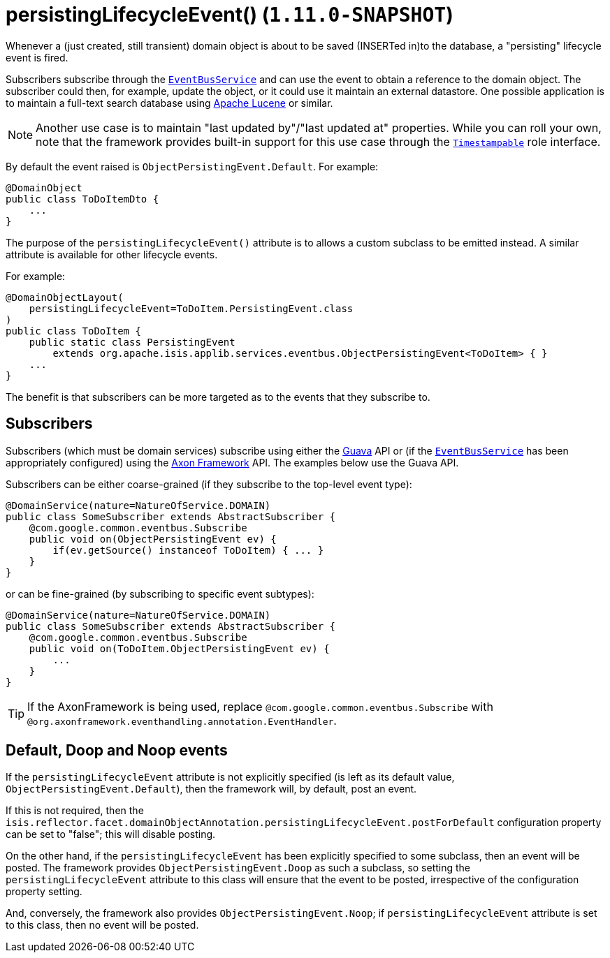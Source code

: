 [[_rgant-DomainObject_persistingLifecycleEvent]]
= persistingLifecycleEvent() (`1.11.0-SNAPSHOT`)
:Notice: Licensed to the Apache Software Foundation (ASF) under one or more contributor license agreements. See the NOTICE file distributed with this work for additional information regarding copyright ownership. The ASF licenses this file to you under the Apache License, Version 2.0 (the "License"); you may not use this file except in compliance with the License. You may obtain a copy of the License at. http://www.apache.org/licenses/LICENSE-2.0 . Unless required by applicable law or agreed to in writing, software distributed under the License is distributed on an "AS IS" BASIS, WITHOUT WARRANTIES OR  CONDITIONS OF ANY KIND, either express or implied. See the License for the specific language governing permissions and limitations under the License.
:_basedir: ../
:_imagesdir: images/


Whenever a (just created, still transient) domain object is about to be saved (INSERTed in)to the database, a "persisting" lifecycle
event is fired.

Subscribers subscribe through the xref:rgsvc.adoc#_rgsvc-api_EventBusService[`EventBusService`] and can
use the event to obtain a reference to the domain object.  The subscriber could then, for example, update the object,
or it could use it maintain an external datastore.  One possible application is to maintain a full-text search database using
link:https://lucene.apache.org/[Apache Lucene] or similar.

[NOTE]
====
Another use case is to maintain "last updated by"/"last updated at" properties.  While you can roll your own, note that
the framework provides built-in support for this use case through the
xref:rgcms.adoc#_rgcms_classes_roles_Timestampable[`Timestampable`] role interface.
====

By default the event raised is `ObjectPersistingEvent.Default`. For example:

[source,java]
----
@DomainObject
public class ToDoItemDto {
    ...
}
----

The purpose of the `persistingLifecycleEvent()` attribute is to allows a custom subclass to be emitted instead.  A similar
attribute is available for other lifecycle events.

For example:

[source,java]
----
@DomainObjectLayout(
    persistingLifecycleEvent=ToDoItem.PersistingEvent.class
)
public class ToDoItem {
    public static class PersistingEvent
        extends org.apache.isis.applib.services.eventbus.ObjectPersistingEvent<ToDoItem> { }
    ...
}
----

The benefit is that subscribers can be more targeted as to the events that they subscribe to.




== Subscribers

Subscribers (which must be domain services) subscribe using either the link:https://github.com/google/guava[Guava] API
or (if the xref:rgsvc.adoc#_rgsvc-api_EventBusService[`EventBusService`] has been appropriately configured)
using the link:http://www.axonframework.org/[Axon Framework] API.  The examples below use the Guava API.

Subscribers can be either coarse-grained (if they subscribe to the top-level event type):

[source,java]
----
@DomainService(nature=NatureOfService.DOMAIN)
public class SomeSubscriber extends AbstractSubscriber {
    @com.google.common.eventbus.Subscribe
    public void on(ObjectPersistingEvent ev) {
        if(ev.getSource() instanceof ToDoItem) { ... }
    }
}
----

or can be fine-grained (by subscribing to specific event subtypes):

[source,java]
----
@DomainService(nature=NatureOfService.DOMAIN)
public class SomeSubscriber extends AbstractSubscriber {
    @com.google.common.eventbus.Subscribe
    public void on(ToDoItem.ObjectPersistingEvent ev) {
        ...
    }
}
----


[TIP]
====
If the AxonFramework is being used, replace `@com.google.common.eventbus.Subscribe` with `@org.axonframework.eventhandling.annotation.EventHandler`.
====





== Default, Doop and Noop events

If the `persistingLifecycleEvent` attribute is not explicitly specified (is left as its default value, `ObjectPersistingEvent.Default`),
then the framework will, by default, post an event.

If this is not required, then the `isis.reflector.facet.domainObjectAnnotation.persistingLifecycleEvent.postForDefault`
configuration property can be set to "false"; this will disable posting.

On the other hand, if the `persistingLifecycleEvent` has been explicitly specified to some subclass, then an event will be posted.
The framework provides `ObjectPersistingEvent.Doop` as such a subclass, so setting the `persistingLifecycleEvent` attribute to this class
will ensure that the event to be posted, irrespective of the configuration property setting.

And, conversely, the framework also provides `ObjectPersistingEvent.Noop`; if `persistingLifecycleEvent` attribute is set to this class,
then no event will be posted.




